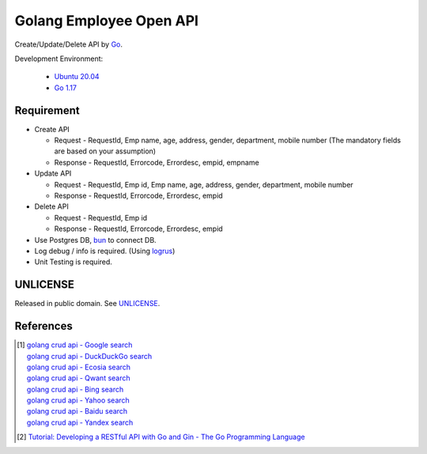 ========================
Golang Employee Open API
========================

.. image:: https://img.shields.io/badge/Language-Go-blue.svg
   :target: https://golang.org/

.. image:: https://godoc.org/github.com/siongui/go-employee-api?status.svg
   :target: https://godoc.org/github.com/siongui/go-employee-api

.. image:: https://github.com/siongui/go-employee-api/workflows/ci/badge.svg
    :target: https://github.com/siongui/go-employee-api/blob/master/.github/workflows/ci.yml

.. image:: https://goreportcard.com/badge/github.com/siongui/go-employee-api
   :target: https://goreportcard.com/report/github.com/siongui/go-employee-api

.. image:: https://img.shields.io/badge/license-Unlicense-blue.svg
   :target: https://github.com/siongui/go-employee-api/blob/master/UNLICENSE


Create/Update/Delete API by Go_.

Development Environment:

  - `Ubuntu 20.04`_
  - `Go 1.17`_


Requirement
+++++++++++

- Create API

  * Request - RequestId, Emp name, age, address, gender, department, mobile number (The mandatory fields are based on your assumption)
  * Response - RequestId, Errorcode, Errordesc, empid, empname

- Update API

  * Request - RequestId, Emp id, Emp name, age, address, gender, department, mobile number
  * Response - RequestId, Errorcode, Errordesc, empid

- Delete API

  * Request - RequestId, Emp id
  * Response - RequestId, Errorcode, Errordesc, empid

- Use Postgres DB, bun_ to connect DB.
- Log debug / info is required. (Using logrus_)
- Unit Testing is required.


UNLICENSE
+++++++++

Released in public domain. See UNLICENSE_.


References
++++++++++

.. [1] | `golang crud api - Google search <https://www.google.com/search?q=golang+crud+api>`_
       | `golang crud api - DuckDuckGo search <https://duckduckgo.com/?q=golang+crud+api>`_
       | `golang crud api - Ecosia search <https://www.ecosia.org/search?q=golang+crud+api>`_
       | `golang crud api - Qwant search <https://www.qwant.com/?q=golang+crud+api>`_
       | `golang crud api - Bing search <https://www.bing.com/search?q=golang+crud+api>`_
       | `golang crud api - Yahoo search <https://search.yahoo.com/search?p=golang+crud+api>`_
       | `golang crud api - Baidu search <https://www.baidu.com/s?wd=golang+crud+api>`_
       | `golang crud api - Yandex search <https://www.yandex.com/search/?text=golang+crud+api>`_

.. [2] `Tutorial: Developing a RESTful API with Go and Gin - The Go Programming Language <https://golang.org/doc/tutorial/web-service-gin>`_

.. _Go: https://golang.org/
.. _Ubuntu 20.04: https://releases.ubuntu.com/20.04/
.. _Go 1.17: https://golang.org/dl/
.. _UNLICENSE: https://unlicense.org/
.. _bun: https://github.com/uptrace/bun
.. _logrus: https://github.com/sirupsen/logrus

